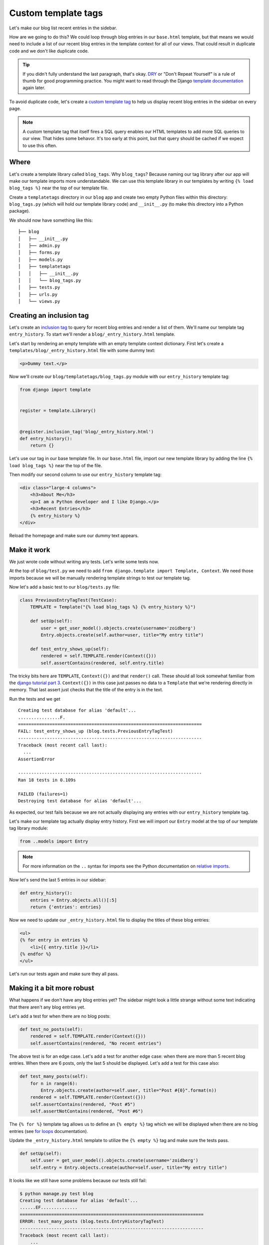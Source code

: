 Custom template tags
====================

Let's make our blog list recent entries in the sidebar.

How are we going to do this?  We could loop through blog entries in our
``base.html`` template, but that means we would need to include a list of our
recent blog entries in the template context for all of our views.  That could
result in duplicate code and we don't like duplicate code.

.. TIP::

    If you didn't fully understand the last paragraph, that's okay. `DRY`_ or
    "Don't Repeat Yourself" is a rule of thumb for good programming practice.
    You might want to read through the Django `template documentation`_ again
    later.

To avoid duplicate code, let's create a `custom template tag`_ to help us
display recent blog entries in the sidebar on every page.

.. NOTE::
  A custom template tag that itself fires a SQL query enables our HTML
  templates to add more SQL queries to our view. That hides some behavor. It's
  too early at this point, but that query should be cached if we expect to use
  this often.


Where
-----

Let's create a template library called ``blog_tags``.  Why ``blog_tags``?
Because naming our tag library after our app will make our template imports
more understandable. We can use this template library in our templates by
writing ``{% load blog_tags %}`` near the top of our template file.

Create a ``templatetags`` directory in our ``blog`` app and create two empty
Python files within this directory: ``blog_tags.py`` (which will hold our
template library code) and ``__init__.py`` (to make this directory into a Python
package).

We should now have something like this::

    ├── blog
    │   ├── __init__.py
    │   ├── admin.py
    │   ├── forms.py
    │   ├── models.py
    │   ├── templatetags
    │   │   ├── __init__.py
    │   │   └── blog_tags.py
    │   ├── tests.py
    │   ├── urls.py
    │   └── views.py


Creating an inclusion tag
-------------------------

Let's create an `inclusion tag`_ to query for recent blog entries and render a list
of them.  We'll name our template tag ``entry_history``.  To start we'll render a ``blog/_entry_history.html`` template.

Let's start by rendering an empty template with an empty template context dictionary.  First let's create a ``templates/blog/_entry_history.html`` file with some dummy text:

.. code-block:: html

    <p>Dummy text.</p>

Now we'll create our ``blog/templatetags/blog_tags.py`` module with our ``entry_history`` template tag:

.. code-block:: python

    from django import template


    register = template.Library()


    @register.inclusion_tag('blog/_entry_history.html')
    def entry_history():
        return {}

Let's use our tag in our base template file. In our ``base.html`` file, import our new template library by adding the line
``{% load blog_tags %}`` near the top of the file.

Then modify our second column to use our ``entry_history`` template tag:

.. code-block:: html

    <div class="large-4 columns">
        <h3>About Me</h3>
        <p>I am a Python developer and I like Django.</p>
        <h3>Recent Entries</h3>
        {% entry_history %}
    </div>

Reload the homepage and make sure our dummy text appears.


Make it work
------------

We just wrote code without writing any tests.  Let's write some tests now.

At the top of ``blog/test.py`` we need to add ``from django.template import Template, Context``.  We need those imports because we will be manually rendering template strings to test our template tag.

Now let's add a basic test to our ``blog/tests.py`` file:

.. code-block:: python

    class PreviousEntryTagTest(TestCase):
        TEMPLATE = Template("{% load blog_tags %} {% entry_history %}")

        def setUp(self):
            user = get_user_model().objects.create(username='zoidberg')
            Entry.objects.create(self.author=user, title="My entry title")

        def test_entry_shows_up(self):
            rendered = self.TEMPLATE.render(Context({}))
            self.assertContains(rendered, self.entry.title)


The tricky bits here are ``TEMPLATE``, ``Context({})`` and that ``render()`` call. These should all look somewhat familiar
from the `django tutorial part 3`_. ``Context({})`` in this case just passes no data to a ``Template`` that we're
rendering directly in memory. That last assert just checks that the title of the entry is in the text.

Run the tests and we get

::

    Creating test database for alias 'default'...
    ................F.
    ======================================================================
    FAIL: test_entry_shows_up (blog.tests.PreviousEntryTagTest)
    ----------------------------------------------------------------------
    Traceback (most recent call last):
      ...
    AssertionError

    ----------------------------------------------------------------------
    Ran 18 tests in 0.109s

    FAILED (failures=1)
    Destroying test database for alias 'default'...

As expected, our test fails because we are not actually displaying any entries with our ``entry_history`` template tag.

Let's make our template tag actually display entry history.  First we will import our ``Entry`` model at the top of our template tag library module:

.. code-block:: python

    from ..models import Entry

.. NOTE::

    For more information on the ``..`` syntax for imports see the Python documentation on `relative imports`_.

Now let's send the last 5 entries in our sidebar:

.. code-block:: python

    def entry_history():
        entries = Entry.objects.all()[:5]
        return {'entries': entries}

Now we need to update our ``_entry_history.html`` file to display the titles of these blog entries:

.. code-block:: html

    <ul>
    {% for entry in entries %}
        <li>{{ entry.title }}</li>
    {% endfor %}
    </ul>

Let's run our tests again and make sure they all pass.

Making it a bit more robust
---------------------------

What happens if we don't have any blog entries yet?  The sidebar might look a little strange without some text indicating that there aren't any blog entries yet.

Let's add a test for when there are no blog posts:

.. code-block:: python

    def test_no_posts(self):
        rendered = self.TEMPLATE.render(Context({}))
        self.assertContains(rendered, "No recent entries")

The above test is for an edge case.  Let's add a test for another edge case: when there are more than 5 recent blog entries.  When there are 6 posts, only the last 5 should be displayed.  Let's add a test for this case also:

.. code-block:: python

    def test_many_posts(self):
        for n in range(6):
            Entry.objects.create(author=self.user, title="Post #{0}".format(n))
        rendered = self.TEMPLATE.render(Context({}))
        self.assertContains(rendered, "Post #5")
        self.assertNotContains(rendered, "Post #6")

The ``{% for %}`` template tag allows us to define an ``{% empty %}`` tag which we will be displayed when there are no blog entries (see `for loops`_ documentation).

Update the ``_entry_history.html`` template to utilize the ``{% empty %}`` tag and make sure the tests pass.

.. code-block:: python


    def setUp(self):
        self.user = get_user_model().objects.create(username='zoidberg')
        self.entry = Entry.objects.create(author=self.user, title="My entry title")

It looks like we still have some problems because our tests still fail:

.. code-block:: bash

    $ python manage.py test blog
    Creating test database for alias 'default'...
    ......EF..............
    ======================================================================
    ERROR: test_many_posts (blog.tests.EntryHistoryTagTest)
    ----------------------------------------------------------------------
    Traceback (most recent call last):
        ...
    AttributeError: 'EntryHistoryTagTest' object has no attribute 'user'

    ======================================================================
    FAIL: test_no_posts (blog.tests.EntryHistoryTagTest)
    ----------------------------------------------------------------------
    Traceback (most recent call last):
        ...
    AssertionError: 'No recent entries' not found in u' <ul>\n\n    <li>My entry title</li>\n\n</ul>\n'

    ----------------------------------------------------------------------
    Ran 22 tests in 0.240s

    FAILED (failures=1, errors=1)
    Destroying test database for alias 'default'...

Try to fix the bug on your own but don't be afraid to ask for help.


.. _custom template tag: https://docs.djangoproject.com/en/dev/howto/custom-template-tags/#writing-custom-template-tags
.. _dry: http://programmer.97things.oreilly.com/wiki/index.php/Don%27t_Repeat_Yourself
.. _for loops: https://docs.djangoproject.com/en/dev/ref/templates/builtins/#for-empty
.. _template documentation: https://docs.djangoproject.com/en/1.6/ref/templates/api/
.. _inclusion tag: https://docs.djangoproject.com/en/1.6/howto/custom-template-tags/#howto-custom-template-tags-inclusion-tags
.. _django tutorial part 3: https://docs.djangoproject.com/en/1.6/intro/tutorial03/#write-views-that-actually-do-something
.. _relative imports: http://docs.python.org/2/tutorial/modules.html#intra-package-references
